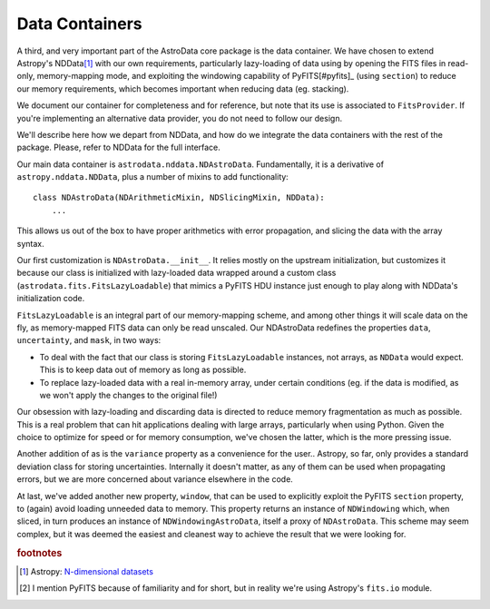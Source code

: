 .. containers.rst

.. _containers:

***************
Data Containers
***************

A third, and very important part of the AstroData core package is the data
container. We have chosen to extend Astropy's NDData\ [#nddata]_ with our own
requirements, particularly lazy-loading of data using by opening the FITS files
in read-only, memory-mapping mode, and exploiting the windowing capability of
PyFITS\[#pyfits]_ (using ``section``) to reduce our memory requirements, which
becomes important when reducing data (eg. stacking).

We document our container for completeness and for reference, but note that its
use is associated to ``FitsProvider``. If you're implementing an alternative
data provider, you do not need to follow our design.

We'll describe here how we depart from NDData, and how do we integrate the data
containers with the rest of the package. Please, refer to NDData for the full
interface.

Our main data container is ``astrodata.nddata.NDAstroData``. Fundamentally, it
is a derivative of ``astropy.nddata.NDData``, plus a number of mixins to add
functionality::

    class NDAstroData(NDArithmeticMixin, NDSlicingMixin, NDData):
        ...

This allows us out of the box to have proper arithmetics with error
propagation, and slicing the data with the array syntax.

Our first customization is ``NDAstroData.__init__``. It relies mostly on the
upstream initialization, but customizes it because our class is initialized
with lazy-loaded data wrapped around a custom class
(``astrodata.fits.FitsLazyLoadable``) that mimics a PyFITS HDU instance just
enough to play along with NDData's initialization code.

``FitsLazyLoadable`` is an integral part of our memory-mapping scheme, and
among other things it will scale data on the fly, as memory-mapped FITS data
can only be read unscaled. Our NDAstroData redefines the properties ``data``,
``uncertainty``, and ``mask``, in two ways:

* To deal with the fact that our class is storing ``FitsLazyLoadable``
  instances, not arrays, as ``NDData`` would expect. This is to keep data out
  of memory as long as possible.

* To replace lazy-loaded data with a real in-memory array, under certain
  conditions (eg. if the data is modified, as we won't apply the changes to the
  original file!)

Our obsession with lazy-loading and discarding data is directed to reduce
memory fragmentation as much as possible. This is a real problem that can hit
applications dealing with large arrays, particularly when using Python. Given
the choice to optimize for speed or for memory consumption, we've chosen the
latter, which is the more pressing issue.

Another addition of as is the ``variance`` property as a convenience for the
user.. Astropy, so far, only provides a standard deviation class for storing
uncertainties. Internally it doesn't matter, as any of them can be used when
propagating errors, but we are more concerned about variance elsewhere in the
code.

At last, we've added another new property, ``window``, that can be used to
explicitly exploit the PyFITS ``section`` property, to (again) avoid loading
unneeded data to memory. This property returns an instance of ``NDWindowing``
which, when sliced, in turn produces an instance of ``NDWindowingAstroData``,
itself a proxy of ``NDAstroData``. This scheme may seem complex, but it was
deemed the easiest and cleanest way to achieve the result that we were looking
for.

.. rubric:: footnotes

.. [#nddata] Astropy: `N-dimensional datasets <http://docs.astropy.org/en/stable/nddata>`_

.. [#pyfits] I mention PyFITS because of familiarity and for short, but in reality
   we're using Astropy's ``fits.io`` module.
